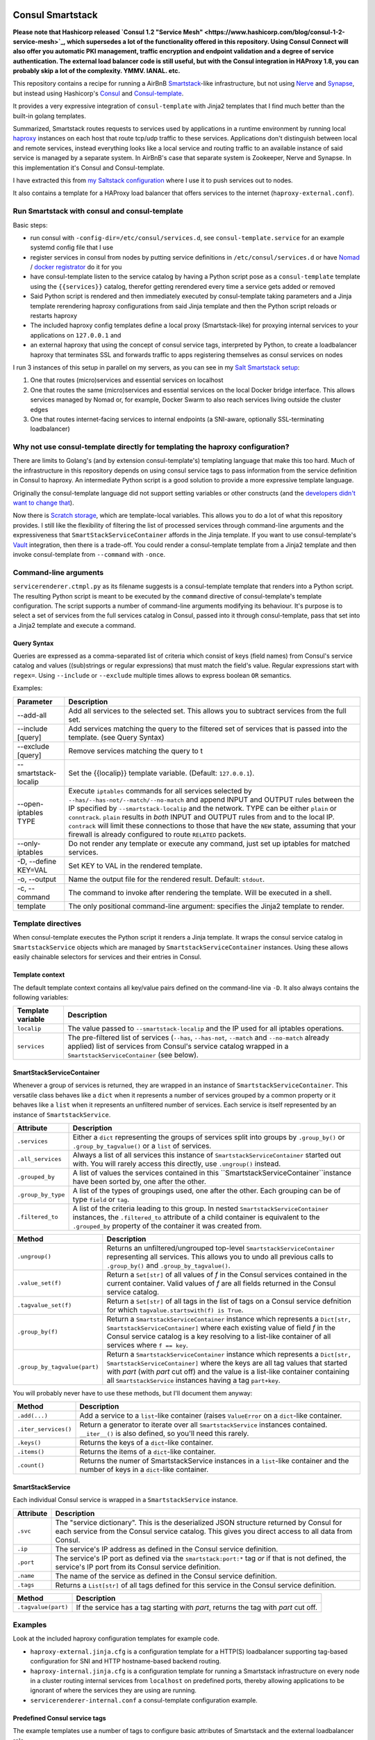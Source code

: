 Consul Smartstack
=================

**Please note that Hashicorp released 
`Consul 1.2 "Service Mesh" <https://www.hashicorp.com/blog/consul-1-2-service-mesh>`_, 
which supersedes a lot of the functionality offered in this repository. Using
Consul Connect will also offer you automatic PKI management, traffic encryption
and endpoint validation and a degree of service authentication. The external
load balancer code is still useful, but with the Consul integration in HAProxy
1.8, you can probably skip a lot of the complexity. YMMV. IANAL. etc.**

This repository contains a recipe for running a AirBnB
`Smartstack <http://nerds.airbnb.com/smartstack-service-discovery-cloud/>`_\ -like
infrastructure, but not using `Nerve <https://github.com/airbnb/nerve>`_ and
`Synapse <https://github.com/airbnb/synapse>`_, but instead using Hashicorp's
`Consul <https://consul.io/>`_ and
`Consul-template <https://github.com/hashicorp/consul-template>`_.

It provides a very expressive integration of ``consul-template`` with Jinja2
templates that I find much better than the built-in golang templates.

Summarized, Smartstack routes requests to services used by applications in a
runtime environment by running local `haproxy <http://www.haproxy.org/>`_
instances on each host that route tcp/udp traffic to these services.
Applications don't distinguish between local and remote services, instead
everything looks like a local service and routing traffic to an available
instance of said service is managed by a separate system. In AirBnB's case that
separate system is Zookeeper, Nerve and Synapse. In this implementation it's
Consul and Consul-template.

I have extracted this from
`my Saltstack configuration <https://github.com/jdelic/saltshaker>`_ where I
use it to push services out to nodes.

It also contains a template for a HAProxy load balancer that offers services
to the internet (``haproxy-external.conf``).

Run Smartstack with consul and consul-template
----------------------------------------------
Basic steps:

* run consul with ``-config-dir=/etc/consul/services.d``, see
  ``consul-template.service`` for an example systemd config file that I use
* register services in consul from nodes by putting service definitions in
  ``/etc/consul/services.d`` or have `Nomad <https://nomadproject.io/>`_ /
  `docker registrator <https://github.com/gliderlabs/registrator>`_ do it for
  you
* have consul-template listen to the service catalog by having a Python
  script pose as a ``consul-template`` template using the
  ``{{services}}`` catalog, therefor getting rerendered every time a service
  gets added or removed
* Said Python script is rendered and then immediately executed by
  consul-template taking parameters and a Jinja template rerendering haproxy
  configurations from said Jinja template and then the Python script reloads
  or restarts haproxy
* The included haproxy config templates define a local proxy
  (Smartstack-like) for proxying internal services to your applications on
  ``127.0.0.1`` and
* an external haproxy that using the concept of consul service tags,
  interpreted by Python, to create a loadbalancer haproxy that terminates SSL
  and forwards traffic to apps registering themselves as consul services on
  nodes

I run 3 instances of this setup in parallel on my servers, as you can see in my
`Salt Smartstack setup <https://github.com/jdelic/saltshaker/tree/master/srv/salt/haproxy>`_:

1. One that routes (micro)services and essential services on localhost
2. One that routes the same (micro)services and essential services on the
   local Docker bridge interface. This allows services managed by Nomad or,
   for example, Docker Swarm to also reach services living outside the cluster
   edges
3. One that routes internet-facing services to internal endpoints (a
   SNI-aware, optionally SSL-terminating loadbalancer)


Why not use consul-template directly for templating the haproxy configuration?
------------------------------------------------------------------------------
There are limits to Golang's (and by extension consul-template's) templating
language that make this too hard. Much of the infrastructure in this
repository depends on using consul service tags to pass information from the
service definition in Consul to haproxy. An intermediate Python script is a
good solution to provide a more expressive template language.

Originally the consul-template language did not support setting variables
or other constructs (and the `developers didn't want to change that
<https://github.com/hashicorp/consul-template/issues/399>`_\ ).

Now there is `Scratch storage
<https://github.com/hashicorp/consul-template#scratch>`_, which are
template-local variables. This allows you to do a lot of what this
repository provides. I still like the flexibility of filtering the list of
processed services through command-line arguments and the expressiveness that
``SmartStackServiceContainer`` affords in the Jinja template. If you want to
use consul-template's `Vault <https://vaultproject.io/>`_ integration, then
there is a trade-off. You could render a consul-template template from a
Jinja2 template and then invoke consul-template from ``--command`` with
``-once``.


Command-line arguments
----------------------
``servicerenderer.ctmpl.py`` as its filename suggests is a consul-template
template that renders into a Python script. The resulting Python script is
meant to be executed by the ``command`` directive of consul-template's template
configuration. The script supports a number of command-line arguments modifying
its behaviour. It's purpose is to select a set of services from the full
services catalog in Consul, passed into it through consul-template, pass that
set into a Jinja2 template and execute a command.

Query Syntax
++++++++++++
Queries are expressed as a comma-separated list of criteria which consist of
keys (field names) from Consul's service catalog and values ((sub)strings or
regular expressions) that must match the field's value. Regular expressions
start with ``regex=``. Using ``--include`` or ``--exclude`` multiple times
allows to express boolean ``OR`` semantics.

Examples:

.. code-block:

    --include 'tags=smartstack:internal,name=regex=^xyz$'
    --exclude tags=udp
    --exclude ip=192.168.56.
    --include tags=mytag,tags=myothertag,port=2323


====================== =======================================================
Parameter              Description
====================== =======================================================
--add-all              Add all services to the selected set. This allows you
                       to subtract services from the full set.
--include [query]      Add services matching the query to the filtered set of
                       services that is passed into the template. (see Query
                       Syntax)
--exclude [query]      Remove services matching the query to t
--smartstack-localip   Set the {{localip}} template variable. (Default:
                       ``127.0.0.1``).
--open-iptables TYPE   Execute ``iptables`` commands for all services selected
                       by ``--has/--has-not/--match/--no-match`` and append
                       INPUT and OUTPUT rules between the IP specified by
                       ``--smartstack-localip`` and the network. TYPE can be
                       either ``plain`` or ``conntrack``. ``plain`` results
                       in *both* INPUT and OUTPUT rules from and to the local
                       IP. ``contrack`` will limit these connections to those
                       that have the ``NEW`` state, assuming that your firewall
                       is already configured to route ``RELATED`` packets.
--only-iptables        Do not render any template or execute any command, just
                       set up iptables for matched services.
-D, --define KEY=VAL   Set KEY to VAL in the rendered template.
-o, --output           Name the output file for the rendered result. Default:
                       ``stdout``.
-c, --command          The command to invoke after rendering the template.
                       Will be executed in a shell.
template               The only positional command-line argument: specifies
                       the Jinja2 template to render.
====================== =======================================================


Template directives
-------------------
When consul-template executes the Python script it renders a Jinja template. It
wraps the consul service catalog in ``SmartstackService`` objects which are
managed by ``SmartstackServiceContainer`` instances. Using these allows easily
chainable selectors for services and their entries in Consul.

Template context
++++++++++++++++
The default template context contains all key/value pairs defined on the
command-line via ``-D``. It also always contains the following variables:

================= ============================================================
Template variable Description
================= ============================================================
``localip``       The value passed to ``--smartstack-localip`` and the IP used
                  for all iptables operations.
``services``      The pre-filtered list of services (``--has``, ``--has-not``,
                  ``--match`` and ``--no-match`` already applied) list of
                  services from Consul's service catalog wrapped in a
                  ``SmartstackServiceContainer`` (see below).
================= ============================================================


SmartStackServiceContainer
++++++++++++++++++++++++++
Whenever a group of services is returned, they are wrapped in an instance of
``SmartstackServiceContainer``. This versatile class behaves like a ``dict``
when it represents a number of services grouped by a common property or it
behaves like a ``list`` when it represents an unfiltered number of services.
Each service is itself represented by an instance of ``SmartstackService``.

================== ===========================================================
Attribute          Description
================== ===========================================================
``.services``      Either a ``dict`` representing the groups of services split
                   into groups by ``.group_by()`` or ``.group_by_tagvalue()``
                   or a ``list`` of services.
``.all_services``  Always a list of all services this instance of
                   ``SmartstackServiceContainer`` started out with. You will
                   rarely access this directly, use ``.ungroup()`` instead.
``.grouped_by``    A list of values the services contained in this
                   ``SmartstackServiceContainer``instance have been sorted by,
                   one after the other.
``.group_by_type`` A list of the types of groupings used, one after the other.
                   Each grouping can be of type ``field`` or ``tag``.
``.filtered_to``   A list of the criteria leading to this group. In nested
                   ``SmartstackServiceContainer`` instances, the
                   ``.filtered_to`` attribute of a child container is
                   equivalent to the ``.grouped_by`` property of the container
                   it was created from.
================== ===========================================================

============================ =================================================
Method                       Description
============================ =================================================
``.ungroup()``               Returns an unfiltered/ungrouped top-level
                             ``SmartstackServiceContainer`` representing all
                             services. This allows you to undo all previous
                             calls to ``.group_by()`` and
                             ``.group_by_tagvalue()``.
``.value_set(f)``            Return a ``Set[str]`` of all values of *f* in the
                             Consul services contained in the current
                             container. Valid values of *f* are all fields
                             returned in the Consul service catalog.
``.tagvalue_set(f)``         Return a ``Set[str]`` of all tags in the list of
                             tags on a Consul service defnition for which
                             ``tagvalue.startswith(f) is True``.
``.group_by(f)``             Return a ``SmartstackServiceContainer`` instance
                             which represents a
                             ``Dict[str, SmartstackServiceContainer]`` where
                             each existing value of field *f* in the Consul
                             service catalog is a key resolving to a list-like
                             container of all services where ``f == key``.
``.group_by_tagvalue(part)`` Return a ``SmartstackServiceContainer`` instance
                             which represents a
                             ``Dict[str, SmartstackServiceContainer]`` where
                             the keys are all tag values that started with
                             *part* (with *part* cut off) and the value is a
                             list-like container containing all
                             ``SmartstackService`` instances having a tag
                             ``part+key``.
============================ =================================================

You will probably never have to use these methods, but I'll document them
anyway:

==================== =========================================================
Method               Description
==================== =========================================================
``.add(...)``        Add a service to a ``list``-like container (raises
                     ``ValueError`` on a ``dict``-like container.
``.iter_services()`` Return a generator to iterate over all
                     ``SmartstackService`` instances contained. ``__iter__()``
                     is also defined, so you'll need this rarely.
``.keys()``          Returns the keys of a ``dict``-like container.
``.items()``         Returns the items of a ``dict``-like container.
``.count()``         Returns the numer of SmartstackService instances in a
                     ``list``-like container and the number of keys in a
                     ``dict``-like container.
==================== =========================================================


SmartStackService
+++++++++++++++++
Each individual Consul service is wrapped in a ``SmartstackService`` instance.

================== ===========================================================
Attribute          Description
================== ===========================================================
``.svc``           The "service dictionary". This is the deserialized JSON
                   structure returned by Consul for each service from the
                   Consul service catalog. This gives you direct access to all
                   data from Consul.
``.ip``            The service's IP address as defined in the Consul service
                   definition.
``.port``          The service's IP port as defined via the
                   ``smartstack:port:*`` tag *or* if that is not defined, the
                   service's IP port from its Consul service definition.
``.name``          The name of the service as defined in the Consul service
                   definition.
``.tags``          Returns a ``List[str]`` of all tags defined for this
                   service in the Consul service definition.
================== ===========================================================

==================== =========================================================
Method               Description
==================== =========================================================
``.tagvalue(part)``  If the service has a tag starting with *part*, returns
                     the tag with *part* cut off.
==================== =========================================================


Examples
--------
Look at the included haproxy configuration templates for example code.

* ``haproxy-external.jinja.cfg`` is a configuration template for a HTTP(S)
  loadbalancer supporting tag-based configuration for SNI and HTTP
  hostname-based backend routing.

* ``haproxy-internal.jinja.cfg`` is a configuration template for running a
  Smartstack infrastructure on every node in a cluster routing internal
  services from ``localhost`` on predefined ports, thereby allowing
  applications to be ignorant of where the services they are using are
  running.

* ``servicerenderer-internal.conf`` a consul-template configuration example.


Predefined Consul service tags
++++++++++++++++++++++++++++++
The example templates use a number of tags to configure basic attributes of
Smartstack and the external loadbalancer role.

=========================== ==================================================
Tag                         Description
=========================== ==================================================
smartstack:mode:TYPE        The haproxy mode to use for this service. Can be
                            any haproxy supported mode. Default: ``tcp``.
                            This is only used in the internal smartstack
                            templates.
smartstack:port:PORT        An optional override for the service's IP port.
smartstack:protocol:PROT    Used to configure the external load balancer role.
                            Can be ``http`` or ``https`` or ``sni`` depending
                            on the internet-facing service. ``https`` will
                            terminate SSL on the loadbalancer, whereas ``sni``
                            can be used to send SSL traffic directly to the
                            backend and terminate it there. (loadbalancer only)
smartstack:https-redirect   A tag that creates a haproxy rule to redirect
                            a request over HTTP to HTTPS (loadbalancer only)
smartstack:hostname:HOST    Attaches an internet-facing service to the
                            hostname HOST via the HTTP Host header or SNI.
smartstack:internal         Marks services used for Smartstack configuration
                            via ``haproxy-internal.jinja.cfg``.
smartstack:external         Marks services that are hooked to to the external
                            load balancer via ``haproxy-external.jinja.cfg``.
haproxy:frontend:option:OPT Allows passing *OPT* to haproxy's *option* config.
haproxy:frontend:port:PORT  Forces haproxy to listen on PORT while sending
                            traffic to the service's port from Consul. This
                            allows you to fix frontend ports for dynamically
                            assigned backend ports (like Nomad and other
                            cluster schedulers use).
crt:CERT                    Adds *CERT* as a SSL certificate to the
                            loadbalancer haproxy in
                            ``haproxy-external.jinja.cfg`` so it can do SNI
                            and SSL termination.
=========================== ==================================================


License
=======

Copyright (c) 2017, Jonas Maurus
All rights reserved.

Redistribution and use in source and binary forms, with or without
modification, are permitted provided that the following conditions are met:

1. Redistributions of source code must retain the above copyright notice, this
   list of conditions and the following disclaimer.

2. Redistributions in binary form must reproduce the above copyright notice,
   this list of conditions and the following disclaimer in the documentation
   and/or other materials provided with the distribution.

3. Neither the name of the copyright holder nor the names of its contributors
   may be used to endorse or promote products derived from this software
   without specific prior written permission.

THIS SOFTWARE IS PROVIDED BY THE COPYRIGHT HOLDERS AND CONTRIBUTORS "AS IS" AND
ANY EXPRESS OR IMPLIED WARRANTIES, INCLUDING, BUT NOT LIMITED TO, THE IMPLIED
WARRANTIES OF MERCHANTABILITY AND FITNESS FOR A PARTICULAR PURPOSE ARE
DISCLAIMED. IN NO EVENT SHALL THE COPYRIGHT HOLDER OR CONTRIBUTORS BE LIABLE
FOR ANY DIRECT, INDIRECT, INCIDENTAL, SPECIAL, EXEMPLARY, OR CONSEQUENTIAL
DAMAGES (INCLUDING, BUT NOT LIMITED TO, PROCUREMENT OF SUBSTITUTE GOODS OR
SERVICES; LOSS OF USE, DATA, OR PROFITS; OR BUSINESS INTERRUPTION) HOWEVER
CAUSED AND ON ANY THEORY OF LIABILITY, WHETHER IN CONTRACT, STRICT LIABILITY,
OR TORT (INCLUDING NEGLIGENCE OR OTHERWISE) ARISING IN ANY WAY OUT OF THE USE
OF THIS SOFTWARE, EVEN IF ADVISED OF THE POSSIBILITY OF SUCH DAMAGE.
